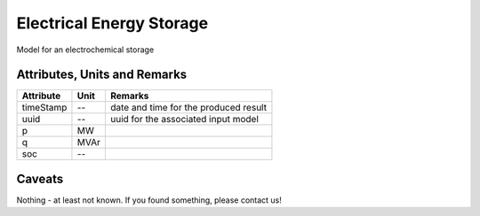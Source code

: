 .. _storage_model:

Electrical Energy Storage
-------------------------
Model for an electrochemical storage

Attributes, Units and Remarks
^^^^^^^^^^^^^^^^^^^^^^^^^^^^^

+------------------+---------+--------------------------------------------------------------------------------------+
| Attribute        | Unit    | Remarks                                                                              |
+==================+=========+======================================================================================+
| timeStamp        | --      | date and time for the produced result                                                |
+------------------+---------+--------------------------------------------------------------------------------------+
| uuid             | --      | uuid for the associated input model                                                  |
+------------------+---------+--------------------------------------------------------------------------------------+
| p                | MW      |                                                                                      |
+------------------+---------+--------------------------------------------------------------------------------------+
| q                | MVAr    |                                                                                      |
+------------------+---------+--------------------------------------------------------------------------------------+
| soc              | --      |                                                                                      |
+------------------+---------+--------------------------------------------------------------------------------------+

Caveats
^^^^^^^
Nothing - at least not known.
If you found something, please contact us!
